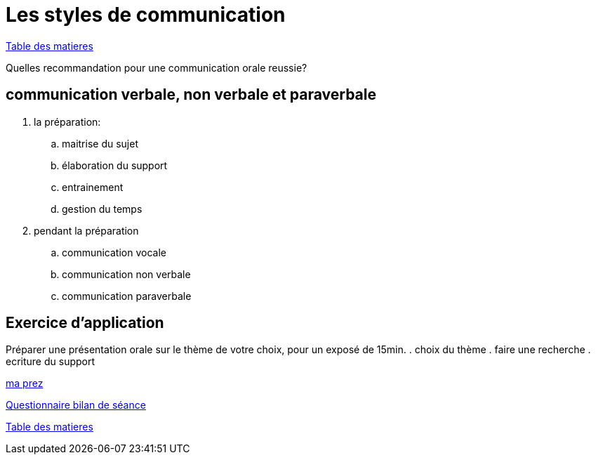 [#style2com]
= Les styles de communication

link:../README.adoc#toc[Table des matieres]

Quelles recommandation pour une communication orale reussie?

== communication verbale, non verbale et paraverbale

. la préparation:

.. maitrise du sujet
.. élaboration du support
.. entrainement
.. gestion du temps

. pendant la préparation
.. communication vocale
.. communication non verbale
.. communication paraverbale

== Exercice d'application

Préparer une présentation orale sur le thème de votre choix, pour un exposé de 15min.
. choix du thème
. faire une recherche
. ecriture du support

link:06_exercice_topic_presentation_slide_01.adoc#first_slide_cadrage[ma prez]

link:Questionnaire_bilan_de_séance.odt[Questionnaire bilan de séance]

link:../README.adoc#toc[Table des matieres]
